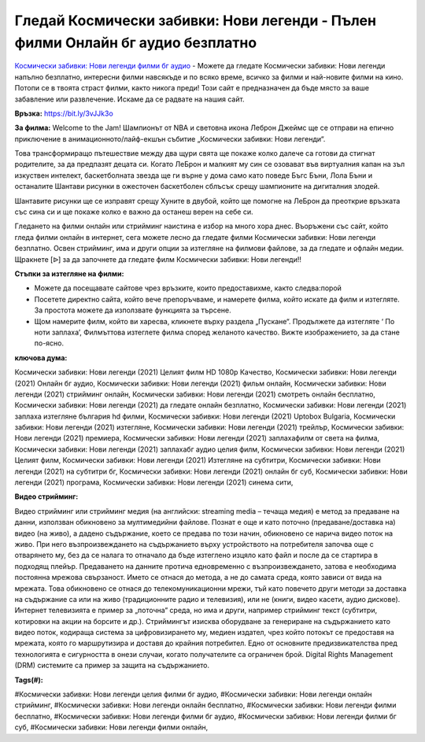 Гледай Космически забивки: Нови легенди - Пълен филми Онлайн бг аудио безплатно
==============================================================================================
`Космически забивки: Нови легенди филми бг аудио <https://bit.ly/3vJJk3o>`_ - Можете да гледате Космически забивки: Нови легенди напълно безплатно, интересни филми навсякъде и по всяко време, всичко за филми и най-новите филми на кино. Потопи се в твоята страст филми, както никога преди! Този сайт е предназначен да бъде място за ваше забавление или развлечение. Искаме да се радвате на нашия сайт.

**Връзка:** `https://bit.ly/3vJJk3o <https://bit.ly/3vJJk3o>`_

**За филма:** Welcome to the Jam!  Шампионът от NBA и световна икона Леброн Джеймс ще се отправи на епично приключение в анимационното/лайф-екшън събитие „Космически забивки: Нови легенди“. 

Това трансформиращо пътешествие между два щури свята ще покаже колко далече са готови да стигнат родителите, за да предпазят децата си. Когато ЛеБрон и малкият му син се озовават във виртуалния капан на зъл изкуствен интелект, баскетболната звезда ще ги върне у дома само като поведе Бъгс Бъни, Лола Бъни и останалите Шантави рисунки в ожесточен баскетболен сблъсък срещу шампионите на дигиталния злодей.

Шантавите рисунки ще се изправят срещу Хуните в двубой, който ще помогне на ЛеБрон да преоткрие връзката със сина си и ще покаже колко е важно да останеш верен на себе си.

Гледането на филми онлайн или стрийминг наистина е избор на много хора днес. Въоръжени със сайт, който гледа филми онлайн в интернет, сега можете лесно да гледате филми Космически забивки: Нови легенди безплатно. Освен стрийминг, има и други опции за изтегляне на филмови файлове, за да гледате и офлайн медии. Щракнете [ᐉ] за да започнете да гледате филм Космически забивки: Нови легенди!!


**Стъпки за изтегляне на филми:**

* Можете да посещавате сайтове чрез връзките, които предоставихме, както следва:порой

* Посетете директно сайта, който вече препоръчваме, и намерете филма, който искате да филм и изтегляте. За простота можете да използвате функцията за търсене.

* Щом намерите филм, който ви харесва, кликнете върху раздела „Пускане“. Продължете да изтегляте ‘ По ноти заплаха’,  Филмъттова изтеглете филма според желаното качество. Вижте изображението, за да стане по-ясно.


**ключова дума:**

Космически забивки: Нови легенди (2021) Целият филм HD 1080p Качество, Космически забивки: Нови легенди (2021) Онлайн бг аудио, Космически забивки: Нови легенди (2021) фильм онлайн, Космически забивки: Нови легенди (2021) стрийминг онлайн, Космически забивки: Нови легенди (2021) смотреть онлайн бесплатно, Космически забивки: Нови легенди (2021) да гледате онлайн безплатно, Космически забивки: Нови легенди (2021) заплаха изтегляне българия hd филми, Космически забивки: Нови легенди (2021) Uptobox Bulgaria, Космически забивки: Нови легенди (2021) изтегляне, Космически забивки: Нови легенди (2021) трейлър, Космически забивки: Нови легенди (2021) премиера, Космически забивки: Нови легенди (2021) заплахафилм от света на филма, Космически забивки: Нови легенди (2021) заплахабг аудио целия филм, Космически забивки: Нови легенди (2021) Целият филм, Космически забивки: Нови легенди (2021) Изтегляне на субтитри, Космически забивки: Нови легенди (2021) на субтитри бг, Космически забивки: Нови легенди (2021) онлайн бг суб, Космически забивки: Нови легенди (2021) програма, Космически забивки: Нови легенди (2021) синема сити,


**Видео стрийминг:**

Видео стрийминг или стрийминг медия (на английски: streaming media – течаща медия) е метод за предаване на данни, използван обикновено за мултимедийни файлове. Познат е още и като поточно (предаване/доставка на) видео (на живо), а дадено съдържание, което се предава по този начин, обикновено се нарича видео поток на живо. При него възпроизвеждането на съдържанието върху устройството на потребителя започва още с отварянето му, без да се налага то отначало да бъде изтеглено изцяло като файл и после да се стартира в подходящ плейър. Предаването на данните протича едновременно с възпроизвеждането, затова е необходима постоянна мрежова свързаност. Името се отнася до метода, а не до самата среда, която зависи от вида на мрежата. Това обикновено се отнася до телекомуникационни мрежи, тъй като повечето други методи за доставка на съдържание са или на живо (традиционните радио и телевизия), или не (книги, видео касети, аудио дискове). Интернет телевизията е пример за „поточна“ среда, но има и други, например стрийминг текст (субтитри, котировки на акции на борсите и др.). Стриймингът изисква оборудване за генериране на съдържанието като видео поток, кодираща система за цифровизирането му, медиен издател, чрез който потокът се предоставя на мрежата, която го маршрутизира и доставя до крайния потребител. Едно от основните предизвикателства пред технологията е сигурността в онези случаи, когато получателите са ограничен брой. Digital Rights Management (DRM) системите са пример за защита на съдържанието.


**Tags(#):**

#Космически забивки: Нови легенди целия филми бг аудио, #Космически забивки: Нови легенди онлайн стрийминг, #Космически забивки: Нови легенди онлайн бесплатно, #Космически забивки: Нови легенди филми бесплатно, #Космически забивки: Нови легенди филми бг аудио, #Космически забивки: Нови легенди филми бг суб, #Космически забивки: Нови легенди филми онлайн,

